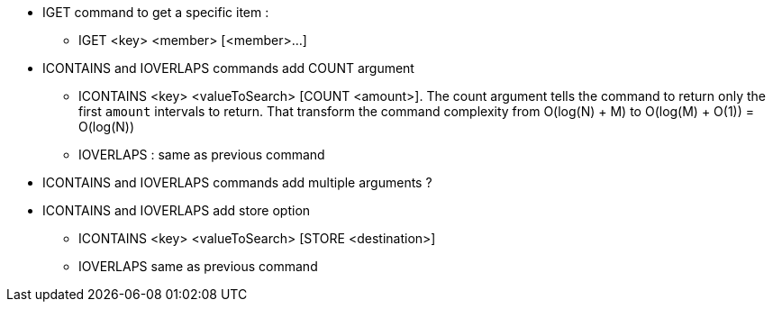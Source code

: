 * IGET command to get a specific item :
** IGET <key> <member> [<member>...]
* ICONTAINS and IOVERLAPS commands add COUNT argument
** ICONTAINS <key> <valueToSearch> [COUNT <amount>]. The count argument tells the command to return only the first `amount` intervals to return. That transform the command complexity from O(log(N) + M) to O(log(M) + O(1)) = O(log(N))
** IOVERLAPS : same as previous command
* ICONTAINS and IOVERLAPS commands add multiple arguments ?
* ICONTAINS and IOVERLAPS add store option
** ICONTAINS <key> <valueToSearch> [STORE <destination>]
** IOVERLAPS same as previous command